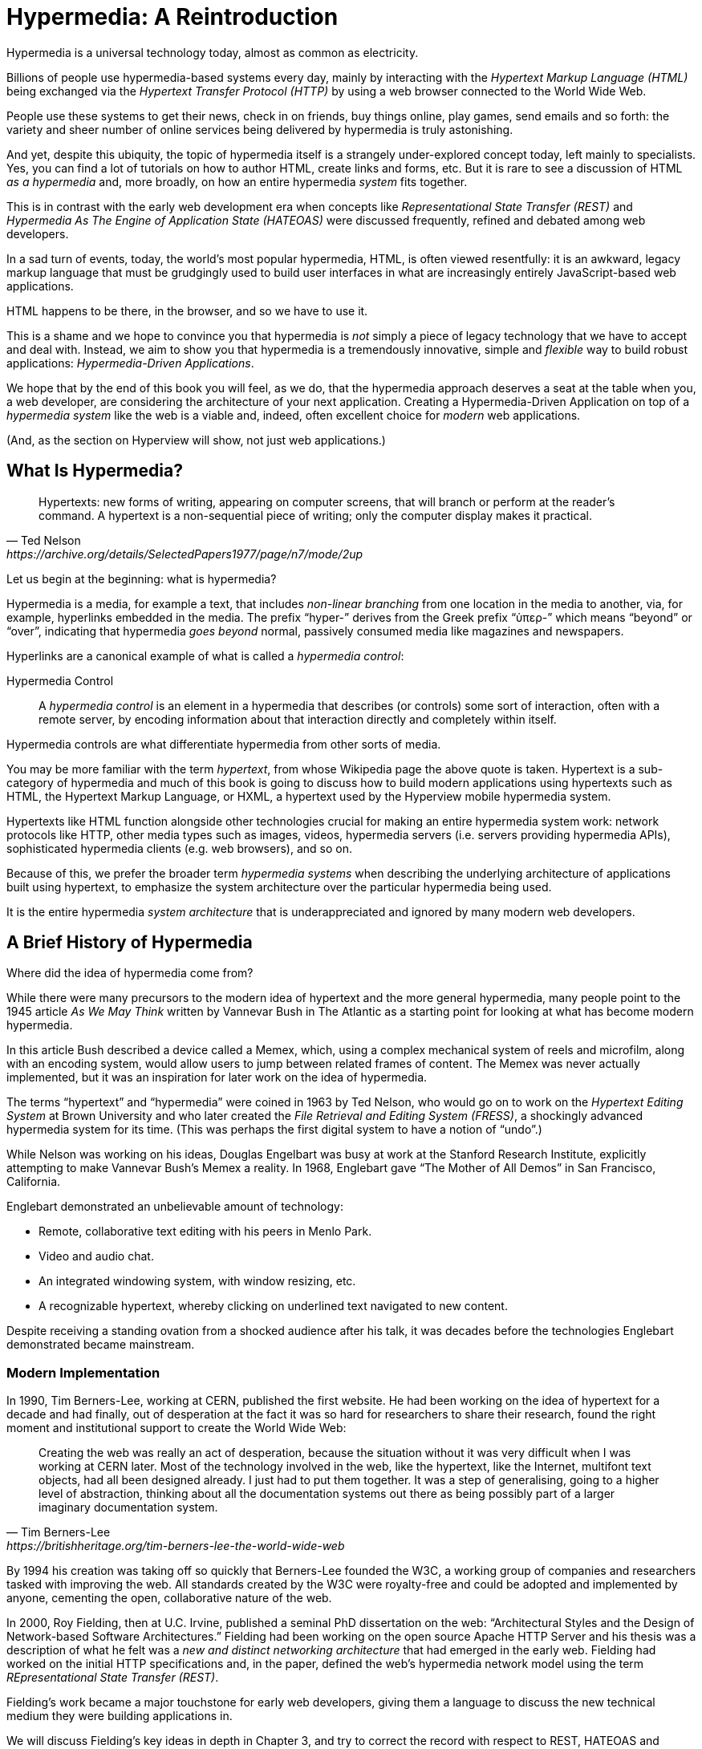 
= Hypermedia: A Reintroduction
:chapter: 01
:url: ./hypermedia-reintroduction/

Hypermedia is a universal technology today, almost as common as electricity.

Billions of people use hypermedia-based systems every day, mainly by interacting with the _Hypertext Markup Language
(HTML)_  being exchanged via the _Hypertext Transfer Protocol (HTTP)_ by using a web browser connected to the World Wide Web.

People use these systems to get their news, check in on friends, buy things online, play games, send emails and so
forth: the variety and sheer number of online services being delivered by hypermedia is truly astonishing.

And yet, despite this ubiquity, the topic of hypermedia itself is a strangely under-explored concept today, left mainly to
specialists.  Yes, you can find a lot of tutorials on how to author HTML, create links and forms, etc.  But it is rare
to see a discussion of HTML __as a hypermedia__ and, more broadly, on how an entire hypermedia _system_ fits together.

This is in contrast with the early web development era when concepts like _Representational State Transfer (REST)_
and _Hypermedia As The Engine of Application State (HATEOAS)_ were discussed frequently, refined and debated among
web developers.

In a sad turn of events, today, the world's most popular hypermedia, HTML, is often viewed resentfully: it is an
awkward, legacy markup language that must be grudgingly used to build user interfaces in what are
increasingly entirely JavaScript-based web applications.

HTML happens to be there, in the browser, and so we have to use it.

This is a shame and we hope to convince you that hypermedia is _not_ simply a
piece of legacy technology that we have to accept and deal with.  Instead, we aim to show you that hypermedia is a
tremendously innovative, simple and _flexible_ way to build robust applications: _Hypermedia-Driven Applications_.

We hope that by the end of this book you will feel, as we do, that the hypermedia approach deserves a seat at the table
when you, a web developer, are considering the architecture of your next application.  Creating a Hypermedia-Driven
Application on top of a  _hypermedia system_ like the web is a viable and, indeed, often excellent choice for
_modern_ web applications.

(And, as the section on Hyperview will show, not just web applications.)

== What Is Hypermedia?

[quote, Ted Nelson, https://archive.org/details/SelectedPapers1977/page/n7/mode/2up]
____
Hypertexts: new forms of writing, appearing on computer screens, that will branch or perform at the reader’s
command. A hypertext is a non-sequential piece of writing; only the computer display makes it practical.
____

Let us begin at the beginning: what is hypermedia?

Hypermedia is a media, for example a text, that includes _non-linear branching_ from one location in the media to another,
via, for example, hyperlinks embedded in the media. The prefix "`hyper-`" derives from the Greek prefix "`ὑπερ-`" which
means "`beyond`" or "`over`", indicating that hypermedia _goes beyond_ normal, passively consumed media like magazines and
newspapers.

Hyperlinks are a canonical example of what is called a _hypermedia control_:

Hypermedia Control:: A _hypermedia control_ is an element in a hypermedia that describes (or controls) some sort of
interaction, often with a remote server, by encoding information about that interaction directly and completely within
itself.

Hypermedia controls are what differentiate hypermedia from other sorts of media.

You may be more familiar with the term _hypertext_, from whose Wikipedia page the above quote is taken.  Hypertext
is a sub-category of hypermedia and much of this book is going to discuss how to build modern applications using
hypertexts such as  HTML, the Hypertext Markup Language, or HXML, a hypertext used by the Hyperview mobile hypermedia
system.

Hypertexts like HTML function alongside other technologies crucial for making an entire hypermedia system work: network
protocols like HTTP, other media types such as images, videos, hypermedia servers (i.e. servers providing hypermedia APIs),
sophisticated hypermedia clients (e.g. web browsers), and so on.

Because of this, we prefer the broader term _hypermedia systems_ when describing the underlying architecture of
applications built using hypertext, to emphasize the system architecture over the particular hypermedia being used.

It is the entire hypermedia _system architecture_ that is underappreciated and ignored by many modern web developers.

== A Brief History of Hypermedia

Where did the idea of hypermedia come from?

While there were many precursors to the modern idea of hypertext and the more general hypermedia, many people point
to the 1945 article _As We May Think_ written by Vannevar Bush in The Atlantic as a starting point for looking at what
has become modern hypermedia.

In this article Bush described a device called a Memex, which, using a complex mechanical system of reels and microfilm,
along with an encoding system, would allow users to jump between related frames of content.  The Memex was never actually
implemented, but it was an inspiration for later work on the idea of hypermedia.

The terms "`hypertext`" and "`hypermedia`" were coined in 1963 by Ted Nelson, who would go on to work on the _Hypertext Editing
System_ at Brown University and who later created the _File Retrieval and Editing System (FRESS)_, a shockingly advanced
hypermedia system for its time.  (This was perhaps the first digital system to have a notion of "`undo`".)

While Nelson was working on his ideas, Douglas Engelbart was busy at work at the Stanford Research Institute, explicitly
attempting to make Vannevar Bush's Memex a reality.  In 1968, Englebart gave "`The Mother of All Demos`" in San Francisco,
California.

Englebart demonstrated an unbelievable amount of technology:

* Remote, collaborative text editing with his peers in Menlo Park.
* Video and audio chat.
* An integrated windowing system, with window resizing, etc.
* A recognizable hypertext, whereby clicking on underlined text navigated to new content.

Despite receiving a standing ovation from a shocked audience after his talk, it was decades before the technologies
Englebart demonstrated became mainstream.

=== Modern Implementation

In 1990, Tim Berners-Lee, working at CERN, published the first website.  He had been working on the idea of hypertext
for a decade and had finally, out of desperation at the fact it was so hard for researchers to share their research,
found the right moment and institutional support to create the World Wide Web:

[quote, Tim Berners-Lee, https://britishheritage.org/tim-berners-lee-the-world-wide-web]
____
Creating the web was really an act of desperation, because the situation without it was very difficult when I was working
at CERN later. Most of the technology involved in the web, like the hypertext, like the Internet, multifont text objects, had all
been designed already. I just had to put them together. It was a step of generalising, going to a higher level of abstraction,
thinking about all the documentation systems out there as being possibly part of a larger imaginary documentation system.
____

By 1994 his creation was taking off so quickly that Berners-Lee founded the W3C, a working group of companies and researchers
tasked with improving the web.  All standards created by the W3C were royalty-free and could be adopted and implemented
by anyone, cementing the open, collaborative nature of the web.

In 2000, Roy Fielding, then at U.C. Irvine, published a seminal PhD dissertation on the web: "`Architectural Styles and the
Design of Network-based Software Architectures.`"  Fielding had been working on the open source Apache HTTP Server and
his thesis was a description of what he felt was a _new and distinct networking architecture_ that had emerged in the early
web.  Fielding had worked on the initial HTTP specifications and, in the paper, defined the web's hypermedia
network model using the term _REpresentational State Transfer (REST)_.

Fielding's work became a major touchstone for early web developers, giving them a language to discuss the new technical
medium they were building applications in.

We will discuss Fielding's key ideas in depth in Chapter 3, and try to correct the record with respect to REST,
HATEOAS and hypermedia.

== The World's Most Successful Hypertext: HTML

[quote, Rescuing REST From the API Winter, https://intercoolerjs.org/2016/01/18/rescuing-rest.html]
____
In the beginning was the hyperlink, and the hyperlink was with the web, and the hyperlink was the web.  And it was good.
____

The system that Berners-Lee, Fielding and many others had created revolved around a hypermedia: HTML.  HTML started as a read-only
hypermedia, used to publish (at first) academic documents.  These documents were linked together via anchor tags which
created _hyperlinks_ between them, allowing users to quickly navigate between documents.

When HTML 2.0 was released, it introduced the notion of the `form` tag, joining the anchor tag (i.e. hyperlink) as a
second hypermedia control.  The introduction of the form tag made building _applications_ on the web viable by providing
a mechanism for _updating_ resources, rather than just reading them.

It was at this point that the web transitioned from an interesting document-oriented system to a compelling
_application architecture_.

Today HTML is the most widely used hypermedia in existence and this book naturally assumes that the reader has a
reasonable familiarity with it.  You do not need to be an HTML (or CSS) expert to understand the code in this book, but
the better you understand the core tags and concepts of HTML, the more you will get out of it.

=== The Essence of HTML as a Hypermedia

Let us consider these two defining hypermedia elements (that is the two defining _hypermedia controls_) of HTML,
the anchor tag and the form tag, in a bit of detail.

==== Anchor Tags

Anchor tags are so familiar as to be boring but, as the original hypermedia control, it is worth reviewing the mechanics
of hyperlinks to get our minds in the right place for developing a deeper understanding of hypermedia.

Consider a simple anchor tag, embedded within a larger HTML document:

.A Simple Hyperlink
[source,html]
----
<a href="https://hypermedia.systems/">
  Hypermedia Systems
</a>
----

An anchor tag consists of the tag itself, `<a></a>`, as well as the attributes and content within the tag.  Of particular
interest is the `href` attribute, which specifies a _hypertext reference_ to another document or document fragment.  It
is this attribute that makes the anchor tag a hypermedia control.

In a typical web browser, this anchor tag would be interpreted to mean:

- Show the text "`Hypermedia Systems`" in a manner indicating that it is clickable.
- When the user clicks on that text, issue an HTTP `GET` request to the URL `https://hypermedia.systems/`.
- Take the HTML content in the body of the HTTP response to this request and replace the entire screen in the browser as a new
document, updating the navigation bar to this new URL.

Anchors provide the main mechanism we use to navigate around the web today, by selecting links to navigate from document
to document, or from resource to resource.

Here is what a user interaction with an anchor tag/hyperlink looks like in visual form:

.An HTTP GET In Action
[,asciiart]
----
┌────────────────────────┐   ┌─HTTP REQUEST────────────────┐
│ BROWSER              X │   │                             │
├────────────────────────┤   │ GET /                       │
│                        │   │ Host: hypermedia.systems    │
│ lorem ipsum dolor      │   └─────────────────────────────┘
│                        │
│ Hypermedia Systems ────────────────┐
│ ──────────────────     │           │
│ sit amet               │           │
│                        │           │
└────────────────────────┘           │
                              ┌──────▼──────┐
                              │   H T T P   │
                              │ S E R V E R │
                              └──────┬──────┘
┌────────────────────────┐           │
│ BROWSER              X │           │
├────────────────────────┤           │
│                        │           │
│ HYPERMEDIA SYSTEMS     ◀───────────┘
│                        │
│ The revolutionary      │   ┌─HTTP RESPONSE───────────────┐
│                        │   │                             │
│ ideas that empowered...│   │ 200 OK                      │
│                        │   │ ...                         │
└────────────────────────┘   │ <h1>Hypermedia Systems</h1> │
                             │ ...                         │
                             └─────────────────────────────┘

----

When the link is clicked the browser (or, as we sometimes refer to it, the _hypermedia client_) initiates an HTTP
`GET` request to the URL encoded in the link's `href` attribute.

Note that the HTTP request includes additional data (i.e., _metadata_) on what, exactly, the browser wants from the server,
in the form of headers.  We will discuss these headers, and HTTP in more depth in Chapter 3.

The _hypermedia server_ then responds to this request with a _hypermedia response_ -- the HTML -- for the new page.
This may seem like a small and obvious point, but it is an absolutely crucial aspect of a truly RESTful _hypermedia
system_: the client and server must communicate via hypermedia!

==== Form Tags

Anchor tags provide _navigation_ between documents or resources, but don't allow you to update those resources.  That functionality
falls to the form tag.

Here is a simple example of a form in HTML:

[#listing-1-2, reftext={chapter}.{counter:listing}]
.A Simple Form
[source,html]
----
<form action="/signup" method="post">
  <input type="text" name="email" placeholder="Enter Email To Sign Up..."/>
  <button>Sign Up</button>
</form>
----

Like an anchor tag, a form tag consists of the tag itself, `<form></form>`, combined with the attributes and
content within the tag.  Note that the form tag does not have an `href` attribute, but rather has an `action` attribute
that specifies where to issue an HTTP request.

Furthermore, it also has a `method` attribute, which specifies exactly which HTTP "`method`" to use.  In this example
the form is asking the browser to issue a `POST` request.

The content _within_ the form does different work than the content within an anchor tag.  The values of `input` tags
and other tags such as `select` tags will be included with the HTTP request when the form is submitted.  This allows a
form to include an arbitrary amount of information collected from a user in a request, unlike the anchor tag.

In a typical browser this form tag and its contents would be interpreted by the browser roughly as follows:

- Show a text input and a "`Sign Up`" button to the user.
- When the user submits the form by clicking the "`Sign Up`" button or by hitting the enter key while the input element is
  focused, issue an HTTP `POST` request to the path `/signup` on the "`current`" server.
- Take the HTML content in the body of the HTTP response body and replace the entire screen in the browser as a new
  document, updating the navigation bar to this new URL.

This mechanism allows the user to issue requests to _update the state_ of resources on the server.  Note that despite
this new type of request the communication between client and server is still done entirely with _hypermedia_.

It is the form tag that makes Hypermedia-Driven Applications possible.

If you are an experienced web developer you probably recognize that we are omitting a few details and complications
here.  For example, the response to a form submission often _redirects_ the client to a different URL.

This is true, and we will get down into the muck with forms in more detail in later chapters but, for now, this simple
example suffices to demonstrate the core mechanism for updating system state purely within hypermedia.

Here is a diagram of the interaction:

// alt: When a link is clicked, the browser sends a GET request as before. The server sends a 200 OK response that contains a page.
.An HTTP POST In Action
[,asciiart]
----
┌────────────────────────┐   ┌─HTTP REQUEST────────────────┐
│ BROWSER              X │   │                             │
├────────────────────────┤   │ POST /sign-up               │
│                        │   │ Host: hypermedia.systems    │
│ SIGN UP                │   │ ...                         │
│ ┌────────────────────┐ │   │ email=joe@example.com       │
│ │ joe@example.com    │ │   └─────────────────────────────┘
│ └────────────────────┘ │
│ ┌─────────┐            │
│ │ Sign up │────────────────────────┐
│ └─────────┘            │           │
└────────────────────────┘           │
                              ┌──────▼──────┐
                              │   H T T P   │
                              │ S E R V E R │
                              └──────┬──────┘
┌────────────────────────┐           │
│ BROWSER              X │           │
├────────────────────────┤           │
│                        │           │
│ THANK YOU FOR SIGNING  ◀───────────┘
│ UP                     │
│                        │   ┌─HTTP RESPONSE───────────────┐
│                        │   │                             │
│                        │   │ 200 OK                      │
│                        │   │ ...                         │
└────────────────────────┘   │ <h1>Thank you for signing   │
                             │ up</h1>                     │
                             └─────────────────────────────┘
----

==== Web 1.0 Applications

As someone interested in web development, the discussion above probably sounds very familiar to you.  You may
even find this content boring.  But take a step back and consider the fact that these two hypermedia controls,
anchors and forms, are the _only_ native ways for a user to interact with a server in plain HTML.

Only two tags!

And yet, armed with only these two tags, the early web was able to grow exponentially and offer a staggeringly large
amount of online, dynamic functionality to billions of people.

This is strong evidence of the power of hypermedia.  Even today, in a web development world increasingly dominated by large
JavaScript-centric front end frameworks, many people choose to use simple vanilla HTML to achieve their application goals
and are often perfectly happy with the results.

These two tags give a tremendous amount of expressive power to HTML.

=== So What _Isn't_ Hypermedia?

So links and forms are the two main hypermedia-based mechanisms for interacting with a server available in HTML.

Now let's consider a different approach: let's interact with a server by issuing an HTTP request via JavaScript.  To
do this, we will use the https://developer.mozilla.org/en-US/docs/Web/API/Fetch_API[`fetch()`] API, a popular API for
issuing an "`Asynchronous JavaScript and XML,`" or AJAX request, available in all modern web browsers:

[#listing-1-3, reftext={chapter}.{counter:listing}]
.JavaScript
[source,html]
----
<button onclick="fetch('/api/v1/contacts/1') <1>
                 .then(response => response.json()) <2>
                 .then(data => updateUI(data))"> <3>
    Fetch Contacts
</button>
----
<1> Issue the request.
<2> Convert the response to a JavaScript object.
<3> Invoke the `updateUI()` function with the object.

This button has an `onclick` attribute that specifies some JavaScript to run when the button is clicked.

The JavaScript will issue an AJAX HTTP `GET` request to `/api/v1/contacts/1` using `fetch()`.  An AJAX request is like a
"`normal`" HTTP request, but it is issued "`behind the scenes`" by the browser.  The user does not see a
request indicator from the browser as they would with normal links and forms. Additionally, unlike requests issued by those
hypermedia controls, it is up to the JavaScript code to handle the response from the server.

Despite AJAX having XML as part of its acronym, today the HTTP response to this request would almost certainly be in the
JavaScript Object Notation (JSON) format rather than XML.

An HTTP response to this request might look something like this:

[#listing-1-3, reftext={chapter}.{counter:listing}]
.JSON
[source,json]
----
{ <1>
  "id": 42, <2>
  "email" : "json-example@example.org" <3>
}
----
<1> The start of a JSON object.
<2> A property, in this case with the name `id` and the value `42`.
<3> Another property, the email of the contact with this id.

The JavaScript code above converts the JSON text received from the server into a JavaScript object by calling the
`json()` method on it.  This new JavaScript object object is then handed off to the `updateUI()` method.

The `updateUI()` method is responsible for updating the UI based on the data encoded in the JavaScript Object,
perhaps by displaying the contact in a bit of HTML generated via a client-side template in the JavaScript application.

The details of exactly what the `updateUI()` function does aren't important for our discussion.

What _is_ important, what is the _crucial_ aspect of this JSON-based server interaction is that it is _not_ using
hypermedia.  The JSON API being used here does not return a hypermedia response.  There are no _hyperlinks_ or other
hypermedia-style controls in it.

This JSON API is, rather, a _Data API_.

Because the response is in JSON and is _not_ hypermedia, the JavaScript `updateUI()` method must understand how to turn
this contact data into HTML.

In particular, the code in `updateUI()` needs to know about the _internal structure_ and meaning of the data.

It needs to know:

- Exactly how the fields in the JSON data object are structured and named.
- How they relate to one another.
- How to update the local data this new data corresponds with.
- How to render this data to the browser.
- What additional actions/API end points can be called with this data.

In short, the logic in `updateUI()` needs to have intimate knowledge of the API endpoint at `/api/v1/contact/1`, knowledge provided
via some side-channel beyond the response itself.  As a result, the `updateUI()` code and the
API have a strong relationship, known as _tight coupling_: if the format of the JSON response changes, then the code for `updateUI()` will almost certainly
also need to be changed.

==== Single Page Applications

This bit of JavaScript, while very modest, is the organic beginnings of a much larger conceptual approach to building
web applications.  This is the beginning of a _Single Page Application (SPA)_.  The web application is no longer
navigating _between_ pages using hypermedia controls as was the case with links and forms.

Instead, the application is exchanging _plain data_ with the server and then updating the content _within_ a single page.

When this strategy or architecture is adopted for an entire application, everything happens on a "`Single Page`" and,
thus the application becomes a "`Single Page Application.`"

The Single Page Application architecture is extremely popular today and has been the dominant approach to building web applications for the last decade. This can be observed by the high level of mind-share and discussion it has received in the industry. 

Today the vast majority of Single Page Applications adopt far more sophisticated frameworks for managing their
user interface than this simple example shows.  Popular libraries such as React, Angular, Vue.js, etc. are now the common -- indeed, the standard -- way to build web applications.

With these more complex frameworks developers typically work with an elaborate client-side model -- that is, with JavaScript objects
stored locally in the browser's memory that represent the "`model`" or "`domain`" of your application.  These JavaScript objects
are updated via JavaScript code and the framework then "`reacts`" to these changes, updating the user interface.

When the user interface is updated by a user these changes also flow _into_ the model objects, establishing a "`two-way`"
binding mechanism: the model can update the UI, and the UI can update the model.

This is all very sophisticated and, today, very popular.  But the fact is that developers that adopt this approach to building
web applications have largely abandoned the web's underlying hypermedia system.

HTML is still used to build user interfaces, but the _hypermedia_ aspect of the two major hypermedia controls,
anchors and forms, are ignored.  Neither tag interacts with a server via their native _hypermedia_ mechanism.  Rather,
they become mere user interface elements that drive local interactions with the in-memory domain model via JavaScript,
which is then synchronized with the server using plain data JSON APIs.

So, as with our simple button above, the Single Page Application approach is _not_ built on top of a hypermedia architecture.
It does not take advantage of the existing RESTful architecture of the web, nor does it utilize the built-in functionality
found in HTML's native hypermedia controls.

SPAs are somewhat like _thick client applications_ like the client-server applications of the
1980s -- an architecture popular _before_ the web came along. 

This approach _isn't necessarily wrong_, but it is worth thinking about _why_ web developers so frequently take it and
if there are reasons _not_ to go down this path.

== Why Use Hypermedia?

[quote, Tom MacWright, https://macwright.com/2020/05/10/spa-fatigue.html]
____
The emerging norm for web development is to build a React single-page application, with server rendering. The two key
elements of this architecture are something like:

1. The main UI is built & updated in JavaScript using React or something similar.
2. The backend is an API that that application makes requests against.

This idea has really swept the internet. It started with a few major popular websites and has crept into corners like
marketing sites and blogs.
____

The JavaScript-based Single Page Application approach has taken the web development world by storm, and there was one
major and very good reason for its success: The Single Page Application offers a far more interactive and immersive experience
than the old, gronky, Web 1.0 hypermedia-based applications could.  It had the ability to smoothly update elements inline on
a page without a dramatic reload of the entire document, the ability to use CSS transitions to create nice visual effects,
the ability to hook into arbitrary events like mouse movements. All of these gave JavaScript-based applications a huge advantage
in building sophisticated user experiences.

So why on earth would you abandon this popular and modern approach for an older and much less discussed
approach such as hypermedia?

=== JavaScript Fatigue

Well, we are glad you asked.

It turns out that the hypermedia architecture, even in its original Web 1.0 form, has a number of advantages when compared with
the Single Page Application + JSON Data API approach:

* It is an extremely simple approach to building web applications.

* It is extremely tolerant of content and API changes. In fact, it thrives on them!

* It leverages tried and true features of web browsers, such as caching.

The first two advantages, in particular, address major pain points in modern web development:

* Single Page Application infrastructure has become extremely complex, often requiring an entire team to manage.

* JSON API churn -- constant changes made to JSON APIs to support application needs -- has become a major pain point for
  many application teams.

The combination of these two problems, along with other issues such as JavaScript library churn, has led to a phenomenon known as "`JavaScript Fatigue.`" This refers to a general sense of exhaustion with all the hoops that are necessary to jump through to
get anything done in modern-day web applications.

We believe that a hypermedia architecture can help cure JavaScript Fatigue for many developers and teams.  But if hypermedia is so great, and if it addresses so many of the problems that beset the web
development industry, why was it abandoned in the first place?  After all, hypermedia was there first.

Why didn't web developers just stick with it?

We believe that hypermedia hasn't made a comeback yet for two reasons.

The first is this: the expressiveness of HTML _as a hypermedia_ hasn't changed much, if at all, since HTML 2.0, which
was released _in the mid 1990s_.  Many new _features_ have been added to HTML, of course, but there haven't been _any_
major new ways to interact with a server in HTML in almost three decades.

HTML developers still only have anchor tags and forms available as hypermedia controls, and those hypermedia controls
can still only issue `GET` and `POST` requests.

This baffling lack of progress by HTML leads immediately to the second, and perhaps more practical reason that
HTML-as-hypermedia has fallen on hard times: as the interactivity and expressiveness of HTML has remained frozen, the
demands of web users have continued to increase, calling for more and more interactive web applications.

JavaScript-based applications coupled to data-oriented JSON APIs have stepped in as a way to provide these more
sophisticated user interfaces. It was the _user experience_ that you could achieve in JavaScript, and that you couldn't achieve in plain HTML, that drove the web development community to the JavaScript-based
Single Page Application approach. The shift was not driven by any inherent superiority of the Single Page Application as a system
architecture.

It didn't have to be this way.  There is nothing _intrinsic_ to the idea of hypermedia that prevents it from having a
richer, more expressive interactivity model than vanilla HTML.  Rather than abandoning
the hypermedia architecture, the industry could have demanded more interactivity from HTML.

But the industry didn't.  Instead, it reverted to making thick-client style applications within web browsers, in an
understandable move to a more familiar model for building rich applications.

Not everyone abandoned hypermedia, of course. There have been heroic efforts to continue to advance hypermedia outside of
HTML, efforts like HyTime, VoiceXML, and HAL.

But HTML, the most widely used hypermedia in the world, stopped making progress as a hypermedia. The web development
world moved on, solving the interactivity problems with HTML and adopting a completely different
system architecture along the way.

== A Hypermedia Resurgence?

It is interesting to think about how HTML _could_ have advanced.  Instead of stalling as a hypermedia, how could HTML
have continued to develop? Could it have kept adding new hypermedia controls and increasing the expressiveness of
existing ones?  Would it have been possible to build modern web applications within this original, hypermedia-oriented
and RESTful model that made the early web so powerful, so flexible, so... fun?

This might seem like idle speculation, but we have some good news on this score: in the last decade a few
idiosyncratic, alternative front end libraries have arisen that attempt to get HTML moving again.  Ironically, these
libraries are written in JavaScript, the technology that supplanted HTML as the center of web development.

However, these libraries use JavaScript not as a __replacement__ for the fundamental hypermedia system of the web.

Instead, they use JavaScript to augment HTML itself _as a hypermedia_.

These _hypermedia-oriented_ libraries re-center hypermedia as the core technology in web applications.

=== Hypermedia-Oriented JavaScript Libraries

In the web development world there is an ongoing debate between the Single Page Application (SPA) approach and what is now being called the
"`Multi-Page Application`" (MPA) approach.  MPA is a modern name for the old, Web 1.0 way of building web applications, using
links and forms located on multiple web pages, submitting HTTP requests and getting HTML responses.

MPA applications, by their nature, are Hypermedia-Driven Applications: after all, they are exactly what Roy Fielding
was describing in his dissertation.

These applications tend to be clunky, but they work reasonably well.  Many web developers and teams choose to accept the limitations of plain HTML in the interest of simplicity and reliability.

Rich Harris, creator of Svelte.js, a popular SPA library, and a thought-leader on the SPA side of the debate, has proposed a mix
of this older MPA style and the newer SPA style.  Harris calls this approach to building web applications "`transitional,`" in that
it attempts to blend the MPA approach and the newer SPA approach into a coherent whole.  (This is somewhat
similar to the "`transitional`" trend in architecture, which combines traditional and modern architectural styles.)

"`Transitional`" is a fitting term for mixed-style applications, and it offers a reasonable compromise between the two approaches, using either one as appropriate on a case-by-case basis.

But this compromise still feels unsatisfactory.

Must we default to having these two very different architectural models in our applications?

Recall that the crux of the tradeoff between SPAs and MPAs is the _user experience_, or interactivity of the application.
This typically drives the decision to choose one approach versus the other for an application or -- in the case
of a "`transitional`" application -- for a particular feature.

It turns out that by adopting a hypermedia-oriented library, the interactivity gap between the MPA and the SPA approach
closes dramatically.  You can use the MPA approach, that is, the hypermedia approach, for much more of your application
without compromising your user interface. You might even be able to use the hypermedia approach for all your application
needs.

Rather than having an SPA with a bit of hypermedia around the edges, or some mix of the two approaches, you can often create
a web application that is _primarily_ or _entirely_ hypermedia driven, and that still satisfies the interactivity that your
users require.

This can _tremendously_ simplify your web application and produce a much more coherent and understandable piece of
software.  While there are still times and places for the more complex SPA approach, which we will discuss later in the book,
by adopting a hypermedia-first approach and using a hypermedia-oriented library to push HTML as far as possible,
your web application can be powerful, interactive _and_ simple.

One such hypermedia oriented library is https://htmx.org[htmx], created by the authors of this book.  Htmx will be the
focus of much (but not all!) of the remainder of this book.  We show that you can, in fact, create many common
"`modern`" UI features found in sophisticated Single Page Applications by instead using the hypermedia model.

And, it is refreshingly fun and simple to do so.

=== Hypermedia-Driven Applications

When building a web application with htmx the term Multi-Page Application applies _roughly_, but it doesn't fully characterize
the core of the application architecture.  As you will see, htmx doesn't _need_ to replace entire pages, and, in fact, an
htmx-based application can reside entirely within a single page. We don't recommend this practice, but it is
possible! 

So it isn't quite right to call web applications built with htmx "Multi-Page Applications."  What the older Web 1.0 MPA
approach and the newer hypermedia-oriented library powered applications have in common is their use of _hypermedia_ as
their core technology and architecture.

Therefore, we use the term _Hypermedia-Driven Applications (HDAs)_ to describe both.

This clarifies that the core distinction between these two approaches and the SPA approach _isn't_ the number of pages
in the application, but rather the underlying _system_ architecture.

Hypermedia-Driven Application (HDA):: A web application that uses _hypermedia_ and _hypermedia exchanges_ as its primary
mechanism for communicating with a server.

So, what does an HDA look like up close?

Let's look at an htmx-powered implementation of the simple JavaScript-powered button above:

[#listing-1-4, reftext={chapter}.{counter:listing}]
.An Htmx Implementation
[source,html]
----
<button hx-get="/contacts/1" hx-target="#contact-ui"> <1>
    Fetch Contact
</button>
----
<1> issues a `GET` request to `/contacts/1`, replacing the `contact-ui`.

As with the JavaScript powered button, this button has been annotated with some attributes.  However, in
this case we do not have any JavaScript scripting.

Instead, we have _declarative_ attributes much like the `href` attribute on anchor tags and the `action` attribute on
form tags.  The `hx-get` attribute tells htmx: "`When the user clicks this button, issue a `GET` request to `/contacts/1`.`"
The `hx-target` attribute tells htmx: "`When the response returns, take the resulting HTML and place it into the element
with the id `contact-ui`.`"

Here we get to the crux of htmx and how it allows you to build Hypermedia-Driven Applications:

_The HTTP response from the server is expected to be in HTML format, not JSON_.

This htmx-powered button is exchanging _hypermedia_ with the server, just like an anchor tag or form
might, and thus the interaction is still within the original hypermedia model of the web.  Htmx _is_ adding functionality
to this button (via JavaScript), but that functionality is _augmenting_ HTML as a hypermedia. Htmx extends the hypermedia
system of the web, rather than _replacing_ that hypermedia system with a totally different architecture.

Despite looking superficially similar to one another it turns out that this htmx-powered button and the JavaScript-based
button are using extremely different system architectures and, thus, approaches to web development.

As we walk through building a Hypermedia-Driven Application in this book, the differences between the two approaches
will become more and more apparent.

== When Should You Use Hypermedia?

Hypermedia is often, though _not always_, a great choice for a web application.

Perhaps you are building a website or application that simply doesn't _need_ a huge amount of user-interactivity.  There are
many useful web applications like this, and there is no shame in it!  Applications like Amazon, Ebay, any number of news
sites, shopping sites, message boards and so on don't need a massive amount of interactivity to be effective: they are
mainly text and images, which is exactly what the web was designed for.

Perhaps your application adds most of its value on the _server side_, by coordinating users or by applying sophisticated
data analysis and then presenting it to a user.  Perhaps your application adds value by simply sitting in front of a
well-designed database, with simple Create-Read-Update-Delete (CRUD) operations.  Again, there is no shame in this!

In any of these cases, using a hypermedia approach would likely be a great choice: the interactivity needs of
these applications are not dramatic, and much of the value of these applications lives on the server side, rather than on the client side.

All of these applications are amenable to what Roy Fielding called "`large-grain hypermedia data transfers`": you can simply
use anchor tags and forms, with responses that return entire HTML documents from requests, and things will work just fine.
This is exactly what the web was designed to do!

By adopting the hypermedia approach for these applications, you will save yourself a huge amount of client-side complexity
that comes with adopting the Single Page Application approach: there is no need for client-side routing, for managing
a client-side model, for hand-wiring in JavaScript logic, and so forth.  The back button will "`just work`".  Deep linking
will "`just work`".  You will be able to focus your efforts on your server, where your application is actually adding value.

And, by layering htmx or another hypermedia-oriented library on top of this approach, you can address many of the usability
issues that come with vanilla HTML and take advantage of finer-grained hypermedia transfers.  This opens up a whole slew of new
user interface and experience possibilities, making the set of applications that can be built using hypermedia _much_ larger.

But more on that later.

== When Shouldn't You Use Hypermedia?

So, what about that _not always_?  When isn't hypermedia going to work well for an application?

One example that springs immediately to mind is an online spreadsheet application.  In the case of a spreadsheet,
updating one cell could have a large number of cascading changes that need to be made across the entire sheet.  Worse,
this might need to happen _on every keystroke_.

In this case we have a highly dynamic user interface without clear boundaries as to what might need to be updated given
a particular change.  Introducing a hypermedia-style server round-trip on every cell change would hurt performance
tremendously.

This is simply not a situation amenable to the "`large-grain hypermedia data transfer`" approach of the web.  For an
application like this we would certainly recommend looking into using a sophisticated client-side JavaScript approach.

_However_ even in the case of an online spreadsheet there are likely areas where the hypermedia approach might help.

The spreadsheet application likely also has a settings page.  And perhaps that settings page _is_ amenable to
the hypermedia approach.  If it is simply a set of relatively straight-forward forms that need to be persisted to the
server, the chances are good that hypermedia would, in fact, work great for this part of the app.

And, by adopting hypermedia for that part of your application, you might be able to simplify that part of the application
quite a bit. You could then save more of your application's _complexity budget_ for the core, complicated spreadsheet logic,
keeping the simple stuff simple.

Why waste all the complexity associated with a heavy JavaScript framework on something as simple as a settings page?

.A Complexity Budget
****
Any software project has a complexity budget, explicit or not: there is only so much complexity a given development
team can tolerate and every new feature and implementation choice adds at least a bit more to the overall complexity
of the system.

What is particularly nasty about complexity is that it appears to grow exponentially: one day you can keep the entire
system in your head and understand the ramifications of a particular change, and a week later the whole system seems
intractable.  Even worse, efforts to help control complexity, such as introducing abstractions or infrastructure to
manage the complexity, often end up making things even more complex.  Truly, the job of the good software engineer
is to keep complexity under control.

The surefire way to keep complexity down is also the hardest: say no.  Pushing back on feature requests is an art
and, if you can learn to do it well, making people feel like _they_ said no, you will go far.

Sadly this is not always possible: some features will need to be built.  At this point the question becomes: "`what is
the simplest thing that could possibly work?`"  Understanding the possibilities available in the hypermedia approach
will give you another tool in your "`simplest thing`" tool chest.
****

== Hypermedia: A Sophisticated, Modern System Architecture

Hypermedia is often regarded as an old and antiquated technology in web development circles, useful perhaps
for static websites but certainly not a realistic choice for modern, sophisticated web applications.

Seriously? Are we claiming that modern web applications can be built using it?

Yes, seriously.

Contrary to current popular opinion, hypermedia is an _innovative_ and _modern_ system architecture for building
applications, in some ways _more modern_ than the prevailing Single Page Application approaches.  In the remainder
of this book we will reintroduce you to the core, practical concepts of hypermedia and then demonstrate exactly how
you can take advantage of this system architecture in your own software.

In the coming chapters you will develop a firm understanding of all the benefits and techniques enabled by this approach.
We hope that, in addition, you will also become as passionate about it as we are.

This book is, in part, a plea that we "`let the web be the web`", that we take the original architecture of the web
seriously, and that we consider the entire _hypermedia system_ it makes available to us when we build applications
with it.
